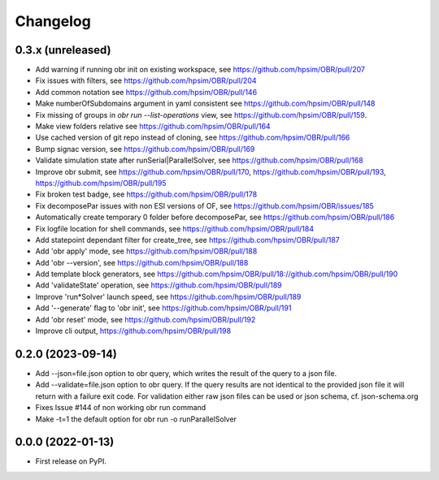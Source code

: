 
Changelog
=========

0.3.x (unreleased)
------------------
- Add warning if running obr init on existing workspace, see https://github.com/hpsim/OBR/pull/207
- Fix issues with filters, see https://github.com/hpsim/OBR/pull/204
- Add common notation see https://github.com/hpsim/OBR/pull/146
- Make numberOfSubdomains argument in yaml consistent see https://github.com/hpsim/OBR/pull/148
- Fix missing of groups in `obr run --list-operations` view, see https://github.com/hpsim/OBR/pull/159.
- Make view folders relative see https://github.com/hpsim/OBR/pull/164
- Use cached version of git repo instead of cloning, see https://github.com/hpsim/OBR/pull/166
- Bump signac version, see https://github.com/hpsim/OBR/pull/169
- Validate simulation state after runSerial|ParallelSolver, see https://github.com/hpsim/OBR/pull/168
- Improve obr submit, see https://github.com/hpsim/OBR/pull/170, https://github.com/hpsim/OBR/pull/193, https://github.com/hpsim/OBR/pull/195
- Fix broken test badge, see https://github.com/hpsim/OBR/pull/178
- Fix decomposePar issues with non ESI versions of OF, see https://github.com/hpsim/OBR/issues/185
- Automatically create temporary 0 folder before decomposePar, see https://github.com/hpsim/OBR/pull/186
- Fix logfile location for shell commands, see https://github.com/hpsim/OBR/pull/184
- Add statepoint dependant filter for create_tree, see https://github.com/hpsim/OBR/pull/187
- Add 'obr apply' mode, see https://github.com/hpsim/OBR/pull/188
- Add 'obr --version', see https://github.com/hpsim/OBR/pull/188
- Add template block generators, see https://github.com/hpsim/OBR/pull/18://github.com/hpsim/OBR/pull/190
- Add 'validateState' operation, see https://github.com/hpsim/OBR/pull/189
- Improve 'run*Solver' launch speed, see https://github.com/hpsim/OBR/pull/189
- Add '--generate' flag to 'obr init', see https://github.com/hpsim/OBR/pull/191
- Add 'obr reset' mode, see https://github.com/hpsim/OBR/pull/192
- Improve cli output, https://github.com/hpsim/OBR/pull/198


0.2.0 (2023-09-14)
------------------
- Add --json=file.json option to obr query, which writes the result of the query to a json file.
- Add --validate=file.json option to obr query. If the query results are not identical to the provided json file it will return with a failure exit code.
  For validation either raw json files can be used or json schema, cf. json-schema.org
- Fixes Issue #144 of non working obr run command
- Make -t=1 the default option for obr run -o runParallelSolver

0.0.0 (2022-01-13)
------------------

* First release on PyPI.
